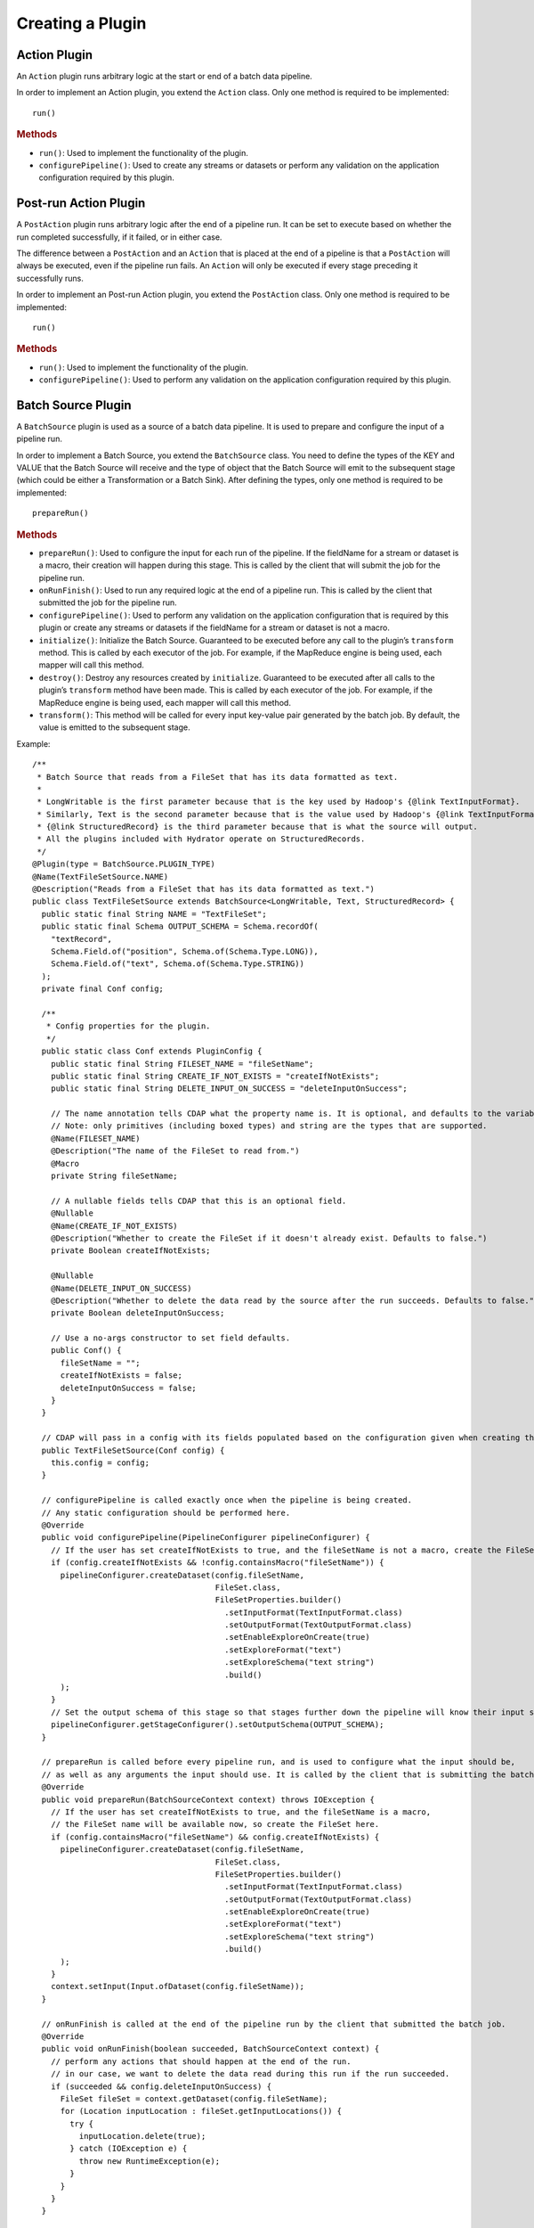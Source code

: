 .. meta::
    :author: Cask Data, Inc.
    :copyright: Copyright © 2016 Cask Data, Inc.

.. _cask-hydrator-creating-a-plugin:

=================
Creating a Plugin
=================


.. highlight:: java

Action Plugin
=============
An ``Action`` plugin runs arbitrary logic at the start or end of a batch data pipeline.

In order to implement an Action plugin, you
extend the ``Action`` class. Only one method is required to be implemented::

  run()

.. rubric:: Methods

- ``run()``: Used to implement the functionality of the plugin.
- ``configurePipeline()``: Used to create any streams or datasets or perform any validation
  on the application configuration required by this plugin.

Post-run Action Plugin
======================
A ``PostAction`` plugin runs arbitrary logic after the end of a pipeline run. 
It can be set to execute based on whether the run completed successfully,
if it failed, or in either case.

The difference between a ``PostAction`` and an ``Action`` that is placed at the
end of a pipeline is that a ``PostAction`` will always be executed, even if the pipeline run fails.
An ``Action`` will only be executed if every stage preceding it successfully runs.

In order to implement an Post-run Action plugin, you extend the ``PostAction`` class.
Only one method is required to be implemented::

  run()

.. rubric:: Methods

- ``run()``: Used to implement the functionality of the plugin.
- ``configurePipeline()``: Used to perform any validation on the application configuration
  required by this plugin.


Batch Source Plugin
===================
A ``BatchSource`` plugin is used as a source of a batch data pipeline. It is used to prepare
and configure the input of a pipeline run.

In order to implement a Batch Source, you extend the
``BatchSource`` class. You need to define the types of the KEY and VALUE that the Batch
Source will receive and the type of object that the Batch Source will emit to the
subsequent stage (which could be either a Transformation or a Batch Sink). After defining
the types, only one method is required to be implemented::

  prepareRun()

.. rubric:: Methods

- ``prepareRun()``: Used to configure the input for each run of the pipeline.
  If the fieldName for a stream or dataset is a macro, their creation will happen during this stage. 
  This is called by the client that will submit the job for the pipeline run.
- ``onRunFinish()``: Used to run any required logic at the end of a pipeline run. This is called
  by the client that submitted the job for the pipeline run.
- ``configurePipeline()``: Used to perform any validation on the application configuration that is required
  by this plugin or create any streams or datasets if the fieldName for a stream or dataset is not a macro.
- ``initialize()``: Initialize the Batch Source. Guaranteed to be executed before any call
  to the plugin’s ``transform`` method. This is called by each executor of the job. For example,
  if the MapReduce engine is being used, each mapper will call this method.
- ``destroy()``: Destroy any resources created by ``initialize``. Guaranteed to be executed after all calls
  to the plugin’s ``transform`` method have been made. This is called by each executor of the job.
  For example, if the MapReduce engine is being used, each mapper will call this method.
- ``transform()``: This method will be called for every input key-value pair generated by
  the batch job. By default, the value is emitted to the subsequent stage.

Example::

  /**
   * Batch Source that reads from a FileSet that has its data formatted as text.
   *
   * LongWritable is the first parameter because that is the key used by Hadoop's {@link TextInputFormat}.
   * Similarly, Text is the second parameter because that is the value used by Hadoop's {@link TextInputFormat}.
   * {@link StructuredRecord} is the third parameter because that is what the source will output.
   * All the plugins included with Hydrator operate on StructuredRecords.
   */
  @Plugin(type = BatchSource.PLUGIN_TYPE)
  @Name(TextFileSetSource.NAME)
  @Description("Reads from a FileSet that has its data formatted as text.")
  public class TextFileSetSource extends BatchSource<LongWritable, Text, StructuredRecord> {
    public static final String NAME = "TextFileSet";
    public static final Schema OUTPUT_SCHEMA = Schema.recordOf(
      "textRecord",
      Schema.Field.of("position", Schema.of(Schema.Type.LONG)),
      Schema.Field.of("text", Schema.of(Schema.Type.STRING))
    );
    private final Conf config;

    /**
     * Config properties for the plugin.
     */
    public static class Conf extends PluginConfig {
      public static final String FILESET_NAME = "fileSetName";
      public static final String CREATE_IF_NOT_EXISTS = "createIfNotExists";
      public static final String DELETE_INPUT_ON_SUCCESS = "deleteInputOnSuccess";

      // The name annotation tells CDAP what the property name is. It is optional, and defaults to the variable name.
      // Note: only primitives (including boxed types) and string are the types that are supported.
      @Name(FILESET_NAME)
      @Description("The name of the FileSet to read from.")
      @Macro
      private String fileSetName;

      // A nullable fields tells CDAP that this is an optional field.
      @Nullable
      @Name(CREATE_IF_NOT_EXISTS)
      @Description("Whether to create the FileSet if it doesn't already exist. Defaults to false.")
      private Boolean createIfNotExists;

      @Nullable
      @Name(DELETE_INPUT_ON_SUCCESS)
      @Description("Whether to delete the data read by the source after the run succeeds. Defaults to false.")
      private Boolean deleteInputOnSuccess;

      // Use a no-args constructor to set field defaults.
      public Conf() {
        fileSetName = "";
        createIfNotExists = false;
        deleteInputOnSuccess = false;
      }
    }

    // CDAP will pass in a config with its fields populated based on the configuration given when creating the pipeline.
    public TextFileSetSource(Conf config) {
      this.config = config;
    }

    // configurePipeline is called exactly once when the pipeline is being created.
    // Any static configuration should be performed here.
    @Override
    public void configurePipeline(PipelineConfigurer pipelineConfigurer) {
      // If the user has set createIfNotExists to true, and the fileSetName is not a macro, create the FileSet here.
      if (config.createIfNotExists && !config.containsMacro("fileSetName")) {
        pipelineConfigurer.createDataset(config.fileSetName,
                                         FileSet.class,
                                         FileSetProperties.builder()
                                           .setInputFormat(TextInputFormat.class)
                                           .setOutputFormat(TextOutputFormat.class)
                                           .setEnableExploreOnCreate(true)
                                           .setExploreFormat("text")
                                           .setExploreSchema("text string")
                                           .build()
        );
      }
      // Set the output schema of this stage so that stages further down the pipeline will know their input schema.
      pipelineConfigurer.getStageConfigurer().setOutputSchema(OUTPUT_SCHEMA);
    }

    // prepareRun is called before every pipeline run, and is used to configure what the input should be,
    // as well as any arguments the input should use. It is called by the client that is submitting the batch job.
    @Override
    public void prepareRun(BatchSourceContext context) throws IOException {
      // If the user has set createIfNotExists to true, and the fileSetName is a macro,
      // the FileSet name will be available now, so create the FileSet here.
      if (config.containsMacro("fileSetName") && config.createIfNotExists) {
        pipelineConfigurer.createDataset(config.fileSetName,
                                         FileSet.class,
                                         FileSetProperties.builder()
                                           .setInputFormat(TextInputFormat.class)
                                           .setOutputFormat(TextOutputFormat.class)
                                           .setEnableExploreOnCreate(true)
                                           .setExploreFormat("text")
                                           .setExploreSchema("text string")
                                           .build()
        );
      }
      context.setInput(Input.ofDataset(config.fileSetName));
    }

    // onRunFinish is called at the end of the pipeline run by the client that submitted the batch job.
    @Override
    public void onRunFinish(boolean succeeded, BatchSourceContext context) {
      // perform any actions that should happen at the end of the run.
      // in our case, we want to delete the data read during this run if the run succeeded.
      if (succeeded && config.deleteInputOnSuccess) {
        FileSet fileSet = context.getDataset(config.fileSetName);
        for (Location inputLocation : fileSet.getInputLocations()) {
          try {
            inputLocation.delete(true);
          } catch (IOException e) {
            throw new RuntimeException(e);
          }
        }
      }
    }

    // transform is used to transform the key-value pair output by the input into objects output by this source.
    // The output should be a StructuredRecord if you want the source to be compatible with the plugins included
    // with Hydrator.
    @Override
    public void transform(KeyValue<LongWritable, Text> input, Emitter<StructuredRecord> emitter) throws Exception {
      emitter.emit(StructuredRecord.builder(OUTPUT_SCHEMA)
                     .set("position", input.getKey().get())
                     .set("text", input.getValue().toString())
                     .build()
      );
    }
  }

Batch Sink Plugin
=================
A ``BatchSink`` plugin is used to write data in either batch or real-time data pipelines.
It is used to prepare and configure the output of a batch of data from a pipeline run.

In order to implement a Batch Sink, you extend the
``BatchSink`` class. Similar to a Batch Source, you need to define the types of the KEY and
VALUE that the Batch Sink will write in the Batch job and the type of object that it will
accept from the previous stage (which could be either a Transformation or a Batch Source).

.. highlight:: java

After defining the types, only one method is required to be implemented::

  prepareRun()

.. rubric:: Methods

- ``prepareRun()``: Used to configure the output for each run of the pipeline. This is called by
  the client that will submit the job for the pipeline run.
- ``onRunFinish()``: Used to run any required logic at the end of a pipeline run. This is called
  by the client that submitted the job for the pipeline run.
- ``configurePipeline()``: Used to create any streams or datasets or perform any validation
  on the application configuration that are required by this plugin.
- ``initialize()``: Initialize the Batch Sink. Guaranteed to be executed before any call
  to the plugin’s ``transform`` method. This is called by each executor of the job. For example,
  if the MapReduce engine is being used, each mapper will call this method.
- ``destroy()``: Destroy any resources created by ``initialize``. Guaranteed to be executed after all calls
  to the plugin’s ``transform`` method have been made. This is called by each executor of the job.
  For example, if the MapReduce engine is being used, each mapper will call this method.
- ``transform()``: This method will be called for every object that is received from the
  previous stage. The logic inside the method will transform the object to the key-value
  pair expected by the Batch Sink's output format. If you don't override this method, the
  incoming object is set as the key and the value is set to null.

Example::

  /**
   * Batch Sink that writes to a FileSet in text format.
   * Each record will be written as a single line, with record fields separated by a configurable separator.
   *
   * StructuredRecord is the first parameter because that is the input to the sink.
   * The second and third parameters are the key and value expected by Hadoop's {@link TextOutputFormat}.
   */
  @Plugin(type = BatchSink.PLUGIN_TYPE)
  @Name(TextFileSetSink.NAME)
  @Description("Writes to a FileSet in text format.")
  public class TextFileSetSink extends BatchSink<StructuredRecord, NullWritable, Text> {
    public static final String NAME = "TextFileSet";
    private final Conf config;

    /**
     * Config properties for the plugin.
     */
    public static class Conf extends PluginConfig {
      public static final String FILESET_NAME = "fileSetName";
      public static final String FIELD_SEPARATOR = "fieldSeparator";

      // The name annotation tells CDAP what the property name is. It is optional, and defaults to the variable name.
      // Note: only primitives (including boxed types) and string are the types that are supported.
      @Name(FILESET_NAME)
      @Description("The name of the FileSet to read from.")
      private String fileSetName;

      @Nullable
      @Name(FIELD_SEPARATOR)
      @Description("The separator to use to join input record fields together. Defaults to ','.")
      private String fieldSeparator;

      // Use a no-args constructor to set field defaults.
      public Conf() {
        fileSetName = "";
        fieldSeparator = ",";
      }
    }

    // CDAP will pass in a config with its fields populated based on the configuration given when creating the pipeline.
    public TextFileSetSink(Conf config) {
      this.config = config;
    }

    // configurePipeline is called exactly once when the pipeline is being created.
    // Any static configuration should be performed here.
    @Override
    public void configurePipeline(PipelineConfigurer pipelineConfigurer) {
      // create the FileSet here.
      pipelineConfigurer.createDataset(config.fileSetName,
                                       FileSet.class,
                                       FileSetProperties.builder()
                                         .setInputFormat(TextInputFormat.class)
                                         .setOutputFormat(TextOutputFormat.class)
                                         .setEnableExploreOnCreate(true)
                                         .setExploreFormat("text")
                                         .setExploreSchema("text string")
                                         .build()
      );
    }

    // prepareRun is called before every pipeline run, and is used to configure what the input should be,
    // as well as any arguments the input should use. It is called by the client that is submitting the batch job.
    @Override
    public void prepareRun(BatchSinkContext context) throws Exception {
      context.addOutput(Output.ofDataset(config.fileSetName));
    }

    @Override
    public void transform(StructuredRecord input, Emitter<KeyValue<NullWritable, Text>> emitter) throws Exception {
      StringBuilder joinedFields = new StringBuilder();
      Iterator<Schema.Field> fieldIter = input.getSchema().getFields().iterator();
      if (!fieldIter.hasNext()) {
        // shouldn't happen
        return;
      }

      Object val = input.get(fieldIter.next().getName());
      if (val != null) {
        joinedFields.append(val);
      }
      while (fieldIter.hasNext()) {
        String fieldName = fieldIter.next().getName();
        joinedFields.append(config.fieldSeparator);
        val = input.get(fieldName);
        if (val != null) {
          joinedFields.append(val);
        }
      }
      emitter.emit(new KeyValue<>(NullWritable.get(), new Text(joinedFields.toString())));
    }

  }

.. highlight:: java

Transformation Plugin
=====================
A ``Transform`` plugin is used to convert one input record into zero or more output records.
It can be used in both batch and real-time data pipelines.

The only method that needs to be implemented is::

  transform()

.. rubric:: Methods

- ``initialize()``: Used to perform any initialization step that might be required during
  the runtime of the ``Transform``. It is guaranteed that this method will be invoked
  before the ``transform`` method.
- ``transform()``: This method contains the logic that will be applied on each
  incoming data object. An emitter can be used to pass the results to the subsequent stage
  (which could be either another Transformation or a Sink).
- ``destroy()``: Used to perform any cleanup before the plugin shuts down.

Below is an example of a ``DuplicateTransform`` that emits copies of the incoming record
based on the value in the record. In addition, a user metric indicating the number of
copies in each transform is emitted. The user metrics can be queried by using the CDAP
:ref:`Metrics HTTP RESTful API <http-restful-api-metrics>`::

  @Plugin(type = Transform.PLUGIN_TYPE)
  @Name("Duplicator")
  @Description("Transformation example that makes copies.")
  public class DuplicateTransform extends Transform<StructuredRecord, StructuredRecord> {

  private final Config config;

    public static final class Config extends PluginConfig {

      @Name("count")
      @Description("Field that indicates number of copies to make.")
      private String fieldName;
    }

    @Override
    public void transform(StructuredRecord input, Emitter<StructuredRecord> emitter) {
      int copies = input.get(config.fieldName);
      for (int i = 0; i < copies; i++) {
        emitter.emit(input);
      }
      getContext().getMetrics().count("copies", copies);
    }

    @Override
    public void destroy() {

    }
  }

.. _cask-hydrator-creating-a-plugin-script-transformations:

.. highlight:: java

Script Transformations
----------------------
In the script transformations (*JavaScriptTransform*, *PythonEvaluator*,
*ScriptFilterTransform*, and the *ValidatorTransform*), a ``ScriptContext`` object is
passed to the ``transform()`` method::

  function transform(input, context);

The different Transforms that are passed this context object have similar signatures:

.. list-table::
   :widths: 20 80
   :header-rows: 1

   * - Transform
     - Signature
   * - ``JavaScriptTransform``
     - ``{{function transform(input, emitter, context)}}``
   * - ``PythonEvaluator``
     - ``{{function transform(input, emitter, context)}}``
   * - ``ScriptFilterTransform``
     - ``{{function shouldFilter(input, context)}}``
   * - ``ValidatorTransform``
     - ``{{function isValid(input, context)}}``

The ``ScriptContext`` has these methods::

  public Logger getLogger();
  public StageMetrics getMetrics();
  public ScriptLookup getLookup(String table);
  
The context passed by the *ValidatorTransform* has an additional method that returns a validator::

  public Object getValidator(String validatorName);

These methods allow access within the script to CDAP loggers, metrics, lookup tables, and the validator object.

**Logger**

``Logger`` is an `org.slf4j.Logger <http://www.slf4j.org/api/org/slf4j/Logger.html>`__.

For example, a JavaScript transform step can access and write to the *debug* log with::

  context.getLogger().debug('Received record with id ' + input.id);

**StageMetrics**

``StageMetrics`` has these methods:

- ``count(String metricName, int delta)``: Increases the value of the specific metric by
  delta. Metrics name will be prefixed by the stage ID, hence it will be aggregated for
  the current stage.
- ``gauge(String metricName, long value)``: Sets the specific metric to the provided
  value. Metrics name will be prefixed by the stage ID, hence it will be aggregated for
  the current stage.
- ``pipelineCount(String metricName, int delta)``: Increases the value of the specific
  metric by delta. Metrics emitted will be aggregated for the entire pipeline.
- ``pipelineGauge(String metricName, long value)``: Sets the specific metric to the
  provided value. Metrics emitted will be aggregated for the entire pipeline.

**ScriptLookup**

Currently, ``ScriptContext.getLookup(String table)`` only supports :ref:`key-value tables <datasets-index>`.

For example, if a lookup table *purchases* is configured, then you will be able to perform
operations with that lookup table in your script: ``context.getLookup('purchases').lookup('key')``

**Validator Object**

.. highlight:: javascript

For example, in a validator transform, you can retrieve the validator object and call its
functions as part of your JavaScript::

  var coreValidator = context.getValidator("coreValidator");
  if (!coreValidator.isDate(input.date)) {
  . . .

Batch Aggregator Plugin
=======================
A ``BatchAggregator`` plugin is used to compute aggregates over a batch of data.
It is used in both batch and real-time data pipelines.
An aggregation takes place in two steps: *groupBy* and then *aggregate*.

- In the *groupBy* step, the aggregator creates zero or more group keys for each input
  record. Before the *aggregate* step occurs, Hydrator will take all records that have the
  same group key, and collect them into a group. If a record does not have any of the
  group keys, it is filtered out. If a record has multiple group keys, it will belong to
  multiple groups.

- The *aggregate* step is then called. In this step, the plugin receives group keys and
  all records that had that group key. It is then left to the plugin to decide what to do
  with each of the groups.

In order to implement a Batch Aggregator, you extend the
``BatchAggregator`` class. Unlike a ``Transform``, which operates on a single record at a time, a
``BatchAggregator`` operates on a collection of records. 

.. highlight:: java

.. rubric:: Methods

- ``configurePipeline()``: Used to create any streams or datasets or perform any validation
  on the application configuration that are required by this plugin.
- ``initialize()``: Initialize the Batch Aggregator. Guaranteed to be executed before any call
  to the plugin’s ``groupBy`` or ``aggregate`` methods. This is called by each executor of the job.
  For example, if the MapReduce engine is being used, each mapper will call this method.
- ``destroy()``: Destroy any resources created by ``initialize``. Guaranteed to be
  executed after all calls to the plugin’s ``groupBy`` or ``aggregate`` methods have been
  made. This is called by each executor of the job. For example, if the MapReduce engine
  is being used, each mapper will call this method.
- ``groupBy()``: This method will be called for every object that is received from the
  previous stage. This method returns zero or more group keys for each object it recieves.
  Objects with the same group key will be grouped together for the ``aggregate`` method.
- ``aggregate()``: The method is called after every object has been assigned their group keys.
  This method is called once for each group key emitted by the ``groupBy`` method.
  The method recieves a group key as well as an iterator over all objects that had that group key.
  Objects emitted in this method are the output for this stage. 

Example::

  /**
   * Aggregator that counts how many times each word appears in records input to the aggregator.
   */
  @Plugin(type = BatchAggregator.PLUGIN_TYPE)
  @Name(WordCountAggregator.NAME)
  @Description("Counts how many times each word appears in all records input to the aggregator.")
  public class WordCountAggregator extends BatchAggregator<String, StructuredRecord, StructuredRecord> {
    public static final String NAME = "WordCount";
    public static final Schema OUTPUT_SCHEMA = Schema.recordOf(
      "wordCount",
      Schema.Field.of("word", Schema.of(Schema.Type.STRING)),
      Schema.Field.of("count", Schema.of(Schema.Type.LONG))
    );
    private static final Pattern WHITESPACE = Pattern.compile("\\s");
    private final Conf config;

    /**
     * Config properties for the plugin.
     */
    public static class Conf extends PluginConfig {
      @Description("The field from the input records containing the words to count.")
      private String field;
    }

    public WordCountAggregator(Conf config) {
      this.config = config;
    }

    @Override
    public void configurePipeline(PipelineConfigurer pipelineConfigurer) {
      // Any static configuration validation should happen here.
      // We will check that the field is in the input schema and is of type string.
      Schema inputSchema = pipelineConfigurer.getStageConfigurer().getInputSchema();
      // A null input schema means it is unknown until runtime, or it is not constant.
      if (inputSchema != null) {
        // If the input schema is constant and known at configure time, check that the input field exists and is a string.
        Schema.Field inputField = inputSchema.getField(config.field);
        if (inputField == null) {
          throw new IllegalArgumentException(
            String.format("Field '%s' does not exist in input schema %s.", config.field, inputSchema));
        }
        Schema fieldSchema = inputField.getSchema();
        Schema.Type fieldType = fieldSchema.isNullable() ? fieldSchema.getNonNullable().getType() : fieldSchema.getType();
        if (fieldType != Schema.Type.STRING) {
          throw new IllegalArgumentException(
            String.format("Field '%s' is of illegal type %s. Must be of type %s.",
                          config.field, fieldType, Schema.Type.STRING));
        }
      }
      // Set the output schema so downstream stages will know their input schema.
      pipelineConfigurer.getStageConfigurer().setOutputSchema(OUTPUT_SCHEMA);
    }

    @Override
    public void groupBy(StructuredRecord input, Emitter<String> groupKeyEmitter) throws Exception {
      String val = input.get(config.field);
      if (val == null) {
        return;
      }

      for (String word : WHITESPACE.split(val)) {
        groupKeyEmitter.emit(word);
      }
    }

    @Override
    public void aggregate(String groupKey, Iterator<StructuredRecord> groupValues,
                          Emitter<StructuredRecord> emitter) throws Exception {
      long count = 0;
      while (groupValues.hasNext()) {
        groupValues.next();
        count++;
      }
      emitter.emit(StructuredRecord.builder(OUTPUT_SCHEMA).set("word", groupKey).set("count", count).build());
    }
  }

Spark Compute Plugin
====================
A ``SparkCompute`` plugin is used to transform a collection of input records into a collection
of output records. It can be used in both batch and real-time data pipelines.
It is similar to a ``Transform``, except instead of transforming its input
record by record, it transforms an entire collection. In a ``SparkCompute``
plugin, you are given access to anything you would be able to do in a Spark program. 

In order to implement a Spark Compute Plugin, you extend the ``SparkCompute`` class. 

.. highlight:: java

.. rubric:: Methods

- ``configurePipeline()``: Used to create any streams or datasets or perform any validation
  on the application configuration that are required by this plugin.
- ``transform()``: This method is given a Spark RDD (Resilient Distributed Dataset) containing 
  every object that is received from the previous stage. This method then performs Spark operations
  on the input to transform it into an output RDD that will be sent to the next stage.

Example::

  /**
   * SparkCompute plugin that counts how many times each word appears in records input to the compute stage.
   */
  @Plugin(type = SparkCompute.PLUGIN_TYPE)
  @Name(WordCountCompute.NAME)
  @Description("Counts how many times each word appears in all records input to the aggregator.")
  public class WordCountCompute extends SparkCompute<StructuredRecord, StructuredRecord> {
    public static final String NAME = "WordCount";
    public static final Schema OUTPUT_SCHEMA = Schema.recordOf(
      "wordCount",
      Schema.Field.of("word", Schema.of(Schema.Type.STRING)),
      Schema.Field.of("count", Schema.of(Schema.Type.LONG))
    );
    private final Conf config;

    /**
     * Config properties for the plugin.
     */
    public static class Conf extends PluginConfig {
      @Description("The field from the input records containing the words to count.")
      private String field;
    }

    public WordCountCompute(Conf config) {
      this.config = config;
    }

    @Override
    public void configurePipeline(PipelineConfigurer pipelineConfigurer) {
      // Any static configuration validation should happen here.
      // We will check that the field is in the input schema and is of type string.
      Schema inputSchema = pipelineConfigurer.getStageConfigurer().getInputSchema();
      if (inputSchema != null) {
        WordCount wordCount = new WordCount(config.field);
        wordCount.validateSchema(inputSchema);
      }
      // Set the output schema so downstream stages will know their input schema.
      pipelineConfigurer.getStageConfigurer().setOutputSchema(OUTPUT_SCHEMA);
    }

    @Override
    public JavaRDD<StructuredRecord> transform(SparkExecutionPluginContext sparkExecutionPluginContext,
                                               JavaRDD<StructuredRecord> javaRDD) throws Exception {
      WordCount wordCount = new WordCount(config.field);
      return wordCount.countWords(javaRDD)
        .flatMap(new FlatMapFunction<Tuple2<String, Long>, StructuredRecord>() {
          @Override
          public Iterable<StructuredRecord> call(Tuple2<String, Long> stringLongTuple2) throws Exception {
            List<StructuredRecord> output = new ArrayList<>();
            output.add(StructuredRecord.builder(OUTPUT_SCHEMA)
                         .set("word", stringLongTuple2._1())
                         .set("count", stringLongTuple2._2())
                         .build());
            return output;
          }
        });
    }
  }

Spark Sink Plugin
=================
A ``SparkSink`` plugin is used to perform computations on a collection of input records
and optionally write output data. It can only be used in batch data pipelines.
A ``SparkSink`` is similar to a ``SparkCompute`` plugin except that it has no output.
In a ``SparkSink``, you are given access to anything you would be able to do in a Spark
program. For example, one common use case is to train a machine-learning model in this
plugin.

In order to implement a Spark Sink Plugin, you extend the ``SparkSink`` class. 

.. highlight:: java

.. rubric:: Methods

- ``configurePipeline()``: Used to create any streams or datasets or perform any validation
  on the application configuration that are required by this plugin.
- ``run()``: This method is given a Spark RDD (Resilient Distributed Dataset) containing every 
  object that is received from the previous stage. This method then performs Spark operations
  on the input, and usually saves the result to a dataset.

Example::

  /**
   * SparkSink plugin that counts how many times each word appears in records input to it
   * and stores the result in a KeyValueTable.
   */
  @Plugin(type = SparkSink.PLUGIN_TYPE)
  @Name(WordCountSink.NAME)
  @Description("Counts how many times each word appears in all records input to the aggregator.")
  public class WordCountSink extends SparkSink<StructuredRecord> {
    public static final String NAME = "WordCount";
    private final Conf config;

    /**
     * Config properties for the plugin.
     */
    public static class Conf extends PluginConfig {
      @Description("The field from the input records containing the words to count.")
      private String field;

      @Description("The name of the KeyValueTable to write to.")
      private String tableName;
    }

    public WordCountSink(Conf config) {
      this.config = config;
    }

    @Override
    public void configurePipeline(PipelineConfigurer pipelineConfigurer) {
      // Any static configuration validation should happen here.
      // We will check that the field is in the input schema and is of type string.
      Schema inputSchema = pipelineConfigurer.getStageConfigurer().getInputSchema();
      if (inputSchema != null) {
        WordCount wordCount = new WordCount(config.field);
        wordCount.validateSchema(inputSchema);
      }
      pipelineConfigurer.createDataset(config.tableName, KeyValueTable.class, DatasetProperties.EMPTY);
    }

    @Override
    public void run(SparkExecutionPluginContext sparkExecutionPluginContext,
                    JavaRDD<StructuredRecord> javaRDD) throws Exception {
      WordCount wordCount = new WordCount(config.field);
      JavaPairRDD outputRDD = wordCount.countWords(javaRDD)
        .mapToPair(new PairFunction<Tuple2<String, Long>, byte[], byte[]>() {
          @Override
          public Tuple2<byte[], byte[]> call(Tuple2<String, Long> stringLongTuple2) throws Exception {
            return new Tuple2<>(Bytes.toBytes(stringLongTuple2._1()), Bytes.toBytes(stringLongTuple2._2()));
          }
        });
      sparkExecutionPluginContext.saveAsDataset(outputRDD, config.tableName);
    }
  }

.. highlight:: java

Streaming Source Plugin
=======================
A Streaming Source plugin is used as a source in real-time data pipelines.
It is used to fetch a Spark DStream, which is an object that represents a
collection of Spark RDDs and that produces a new RDD every batch interval of the pipeline. 

In order to implement a Streaming Source Plugin, you extend the ``StreamingSource`` class.

.. rubric:: Methods

- ``configurePipeline()``: Used to create any streams or datasets or perform any validation
  on the application configuration that are required by this plugin.
- ``getStream()``: Returns the ``JavaDStream`` that will be used as a source in the pipeline.

Example::

  @Plugin(type = StreamingSource.PLUGIN_TYPE)
  @Name("Twitter")
  @Description("Twitter streaming source.")
  public class TwitterStreamingSource extends StreamingSource<StructuredRecord> {
    private final TwitterStreamingConfig config;

    /**
     * Config class for TwitterStreamingSource.
     */
    public static class TwitterStreamingConfig extends PluginConfig implements Serializable {
      private static final long serialVersionUID = 4218063781909515444L;

      private String consumerKey;

      private String consumerSecret;

      private String accessToken;

      private String accessTokenSecret;
    }

    public TwitterStreamingSource(TwitterStreamingConfig config) {
      this.config = config;
    }

    @Override
    public void configurePipeline(PipelineConfigurer pipelineConfigurer) {
      pipelineConfigurer.getStageConfigurer().setOutputSchema(TwitterConstants.SCHEMA);
    }

    @Override
    public JavaDStream<StructuredRecord> getStream(StreamingContext context) throws Exception {
      JavaStreamingContext javaStreamingContext = context.getSparkStreamingContext();

      // Create authorization from user-provided properties
      ConfigurationBuilder configurationBuilder = new ConfigurationBuilder();
      configurationBuilder.setDebugEnabled(false)
        .setOAuthConsumerKey(config.consumerKey)
        .setOAuthConsumerSecret(config.consumerSecret)
        .setOAuthAccessToken(config.accessToken)
        .setOAuthAccessTokenSecret(config.accessTokenSecret);
      Authorization authorization = new OAuthAuthorization(configurationBuilder.build());

      return TwitterUtils.createStream(javaStreamingContext, authorization).map(
        new Function<Status, StructuredRecord>() {
          public StructuredRecord call(Status status) {
            return convertTweet(status);
          }
        }
      );
    }

    private StructuredRecord convertTweet(Status tweet) {
      // logic to convert a Twitter Status into a CDAP StructuredRecord
    }

  }

.. highlight:: java

Windower Plugin
===============
A Windower plugin is used in real-time data pipelines to create sliding windows over the data.
It does this by combining multiple micro batches into larger batches.

A window is defined by its *size* and its *slide interval*. Both are defined in seconds and
must be multiples of the ``batchInterval`` of the pipeline. The *size* defines how much data
is contained in the window. The *slide interval* defines have often a window is created.

For example, consider a pipeline with a ``batchInterval`` of 10 seconds. The pipeline uses a 
``windower`` that has a size of 60 and a slide interval of 30. The input into the ``windower``
will be micro batches containing 10 seconds of data. Every 30 seconds, the windower will
output a batch of data containing the past 60 seconds of data, meaning the previous six 
micro batches that it received as input.

This also means that each window output will overlap (repeat) some of the data from the
previous window. This is useful in calculating aggregates, such as how many "404" responses
did a website send out in the past ten seconds, past minute, past five minutes.

In order to implement a Windower Plugin, you extend the ``Windower`` class.

.. rubric:: Methods

- ``configurePipeline()``: Used to create any streams or datasets or perform any validation
  on the application configuration that are required by this plugin.
- ``getWidth()``: Return the width in seconds of windows created by this plugin.
  Must be a multiple of the ``batchInterval`` of the pipeline.
- ``getSlideInterval()``: Get the slide interval in seconds of windows created by this plugin.
  Must be a multiple of the ``batchInterval`` of the pipeline.

Example::

  @Plugin(type = Windower.PLUGIN_TYPE)
  @Name("Window")
  @Description("Creates a sliding window over the data")
  public class Window extends Windower {
    private final Conf conf;

    /**
     * Config for window plugin.
     */
    public static class Conf extends PluginConfig {
      long width;

      long slideInterval;
    }

    public Window(Conf conf) {
      this.conf = conf;
    }

    @Override
    public long getWidth() {
      return conf.width;
    }

    @Override
    public long getSlideInterval() {
      return conf.slideInterval;
    }
  }

.. highlight:: java

Real-Time Source Plugin (Deprecated)
====================================
The only method that needs to be implemented is::

  poll()

.. rubric:: Methods

- ``initialize()``: Initialize the real-time source runtime. Guaranteed to be executed
  before any call to the poll method. Usually used to setup the connection to external
  sources.
- ``configurePipeline()``: Used to create any streams or datasets or perform any validation
  on the application configuration that are required by this plugin.
- ``poll()``: Poll method will be invoked during the run of the plugin and in each call,
  the source is expected to emit zero or more objects for the next stage to process.
- ``destroy()``: Cleanup method executed during the shutdown of the Source. Could be used
  to tear down any external connections made during the initialize method.

Example::

  /**
   * Real-Time Source to poll data from external sources.
   */
  @Plugin(type = "realtimesource")
  @Name("Source")
  @Description("Real-Time Source")
  public class Source extends RealtimeSource<StructuredRecord> {

    private final SourceConfig config;

    public Source(SourceConfig config) {
      this.config = config;
    }

    /**
     * Config class for Source.
     */
    public static class SourceConfig extends PluginConfig {

      @Name("param")
      @Description("Source Param")
      private String param;
      // Note: only primitives (included boxed types) and string are the types that are supported.

    }

    @Nullable
    @Override
    public SourceState poll(Emitter<StructuredRecord> writer, SourceState currentState) {
      // Poll for new data
      // Write structured record to the writer
      // writer.emit(writeDefaultRecords(writer);
      return currentState;
    }

    @Override
    public void initialize(RealtimeContext context) throws Exception {
      super.initialize(context);
      // Get Config param and use to initialize
      // String param = config.param
      // Perform init operations, external operations etc.
    }

    @Override
    public void destroy() {
      super.destroy();
      // Handle destroy lifecycle
    }

    private void writeDefaultRecords(Emitter<StructuredRecord> writer){
      Schema.Field bodyField = Schema.Field.of("body", Schema.of(Schema.Type.STRING));
      StructuredRecord.Builder recordBuilder = StructuredRecord.builder(Schema.recordOf("defaultRecord", bodyField));
      recordBuilder.set("body", "Hello");
      writer.emit(recordBuilder.build());
    }
  }

.. highlight:: java

Source State
------------
**Source State in a Real-Time Source:** Real-time plugins are executed in workers; during
failure, there is the possibility that the data that is emitted from the Source will not
be processed by subsequent stages. In order to avoid such data loss, ``SourceState`` can be
used to persist the information about the external source (for example, an offset) if
supported by the source.

In case of failure, when the poll method is invoked, the offset last persisted is passed
to the poll method, which can be used to fetch the data from the last processed point. The
updated ``SourceState`` information is returned by the poll method. After the data is
processed by any transformations and then finally persisted by the sink, the new
``SourceState`` information is also persisted. This ensures that there will be no data loss in
case of failures.

::

  @Plugin(type = "realtimesource")
  @Name("Demo")
  @Description("Demo Real-Time Source")
  public class DemoSource extends RealtimeSource<String> {
    private static final Logger LOG = LoggerFactory.getLogger(TestSource.class);
    private static final String COUNT = "count";

    @Nullable
    @Override
    public SourceState poll(Emitter<String> writer, SourceState currentState) {
      try {
        TimeUnit.MILLISECONDS.sleep(100);
      } catch (InterruptedException e) {
        LOG.error("Some Error in Source");
      }

      int prevCount;
      if (currentState.getState(COUNT) != null) {
        prevCount = Bytes.toInt(currentState.getState(COUNT));
        prevCount++;
        currentState.setState(COUNT, Bytes.toBytes(prevCount));
      } else {
        prevCount = 1;
        currentState = new SourceState();
        currentState.setState(COUNT, Bytes.toBytes(prevCount));
      }

      LOG.info("Emitting data! {}", prevCount);
      writer.emit("Hello World!");
      return currentState;
    }
  }


.. highlight:: java

Real-Time Sink Plugin (Deprecated)
==================================
The only method that needs to be implemented is::

  write()

.. rubric:: Methods

- ``initialize()``: Initialize the real-time sink runtime. Guaranteed to be executed before
  any call to the ``write`` method.
- ``configurePipeline()``: Used to create any datasets or perform any validation
  on the application configuration that are required by this plugin.
- ``write()``: The write method will be invoked for a set of objects that needs to be
  persisted. A ``DataWriter`` object can be used to write data to CDAP streams and/or datasets.
  The method is expected to return the number of objects written; this is used for collecting
  metrics.
- ``destroy()``: Cleanup method executed during the shutdown of the Sink.

Example::

  @Plugin(type = "realtimesink")
  @Name("Demo")
  @Description("Demo Real-Time Sink")
  public class DemoSink extends RealtimeSink<String> {

    @Override
    public int write(Iterable<String> objects, DataWriter dataWriter) {
      int written = 0;
      for (String object : objects) {
        written += 1;
        . . .
      }
      return written;
    }
  }

